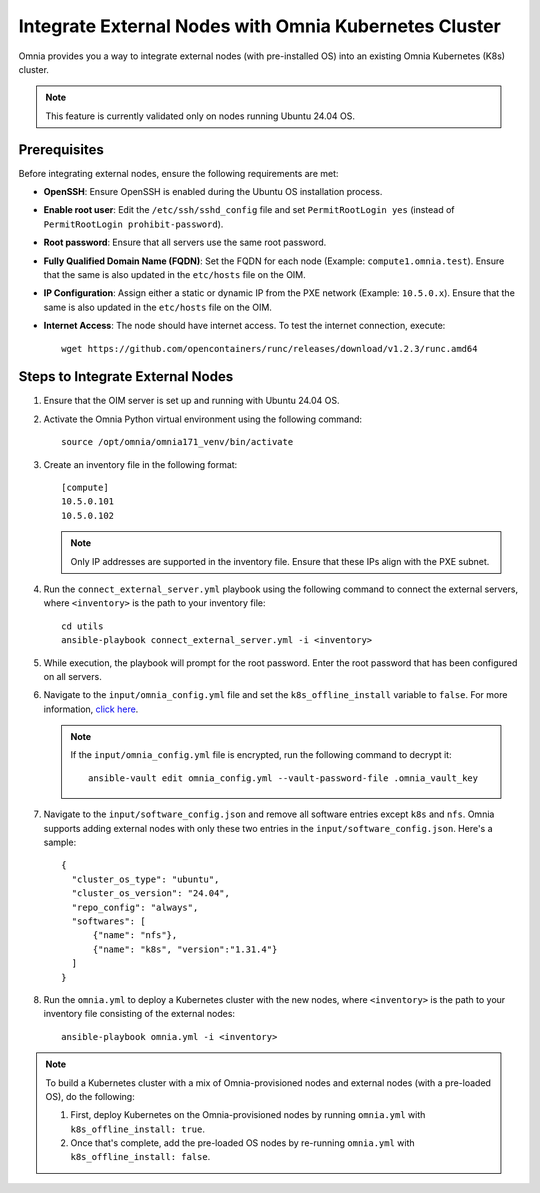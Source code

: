 Integrate External Nodes with Omnia Kubernetes Cluster
========================================================

Omnia provides you a way to integrate external nodes (with pre-installed OS) into an existing Omnia Kubernetes (K8s) cluster.

.. note:: This feature is currently validated only on nodes running Ubuntu 24.04 OS.

Prerequisites
--------------

Before integrating external nodes, ensure the following requirements are met:

* **OpenSSH**: Ensure OpenSSH is enabled during the Ubuntu OS installation process.
* **Enable root user**: Edit the ``/etc/ssh/sshd_config`` file and set ``PermitRootLogin yes`` (instead of ``PermitRootLogin prohibit-password``). 
* **Root password**: Ensure that all servers use the same root password.
* **Fully Qualified Domain Name (FQDN)**: Set the FQDN for each node (Example: ``compute1.omnia.test``). Ensure that the same is also updated in the ``etc/hosts`` file on the OIM.
* **IP Configuration**: Assign either a static or dynamic IP from the PXE network (Example: ``10.5.0.x``). Ensure that the same is also updated in the ``etc/hosts`` file on the OIM.
* **Internet Access**: The node should have internet access. To test the internet connection, execute: ::

    wget https://github.com/opencontainers/runc/releases/download/v1.2.3/runc.amd64

Steps to Integrate External Nodes
----------------------------------

1. Ensure that the OIM server is set up and running with Ubuntu 24.04 OS.

2. Activate the Omnia Python virtual environment using the following command:
   ::
	source /opt/omnia/omnia171_venv/bin/activate

3. Create an inventory file in the following format:
   
   ::

    [compute]
    10.5.0.101
    10.5.0.102
 
   .. note:: Only IP addresses are supported in the inventory file. Ensure that these IPs align with the PXE subnet.

4. Run the ``connect_external_server.yml`` playbook using the following command to connect the external servers, where ``<inventory>`` is the path to your inventory file:
   ::
	cd utils
	ansible-playbook connect_external_server.yml -i <inventory>

5. While execution, the playbook will prompt for the root password. Enter the root password that has been configured on all servers.

6. Navigate to the ``input/omnia_config.yml`` file and set the ``k8s_offline_install`` variable to ``false``. For more information, `click here <../OmniaInstallGuide/Ubuntu/OmniaCluster/schedulerinputparams.html#id1>`_.
   
   .. note:: If the ``input/omnia_config.yml`` file is encrypted, run the following command to decrypt it:
 	::
	   ansible-vault edit omnia_config.yml --vault-password-file .omnia_vault_key
   
7. Navigate to the ``input/software_config.json`` and remove all software entries except ``k8s`` and ``nfs``. Omnia supports adding external nodes with only these two entries in the ``input/software_config.json``. Here's a sample:
   ::
      {
        "cluster_os_type": "ubuntu",
        "cluster_os_version": "24.04",
        "repo_config": "always",
        "softwares": [
            {"name": "nfs"},
            {"name": "k8s", "version":"1.31.4"}
        ]
      }

8. Run the ``omnia.yml`` to deploy a Kubernetes cluster with the new nodes, where ``<inventory>`` is the path to your inventory file consisting of the external nodes:
   ::
	ansible-playbook omnia.yml -i <inventory>

.. note:: To build a Kubernetes cluster with a mix of Omnia-provisioned nodes and external nodes (with a pre-loaded OS), do the following:  
   
      1. First, deploy Kubernetes on the Omnia-provisioned nodes by running ``omnia.yml`` with ``k8s_offline_install: true``. 
      2. Once that's complete, add the pre-loaded OS nodes by re-running ``omnia.yml`` with ``k8s_offline_install: false``.

